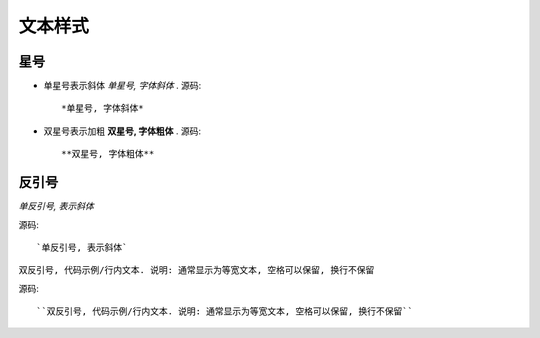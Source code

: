 ==================================
文本样式
==================================


.. post:: 2023-02-27 21:24:23
  :tags: rst标记语言, 语法模块
  :category: 文档
  :author: YanQue
  :location: CD
  :language: zh-cn


星号
==================================

- 单星号表示斜体 *单星号, 字体斜体* .
  源码::

    *单星号, 字体斜体*

- 双星号表示加粗 **双星号, 字体粗体** .
  源码::

    **双星号, 字体粗体**

反引号
==================================

`单反引号, 表示斜体`

源码::

  `单反引号, 表示斜体`

``双反引号, 代码示例/行内文本. 说明: 通常显示为等宽文本, 空格可以保留, 换行不保留``

源码::

  ``双反引号, 代码示例/行内文本. 说明: 通常显示为等宽文本, 空格可以保留, 换行不保留``




